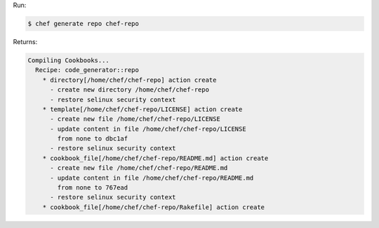 .. The contents of this file may be included in multiple topics (using the includes directive).
.. The contents of this file should be modified in a way that preserves its ability to appear in multiple topics.


Run:

.. code-block:: bash

   $ chef generate repo chef-repo

Returns:

.. code-block:: none

   Compiling Cookbooks...
     Recipe: code_generator::repo
       * directory[/home/chef/chef-repo] action create
         - create new directory /home/chef/chef-repo
         - restore selinux security context
       * template[/home/chef/chef-repo/LICENSE] action create
         - create new file /home/chef/chef-repo/LICENSE
         - update content in file /home/chef/chef-repo/LICENSE
           from none to dbc1af
         - restore selinux security context
       * cookbook_file[/home/chef/chef-repo/README.md] action create
         - create new file /home/chef/chef-repo/README.md
         - update content in file /home/chef/chef-repo/README.md
           from none to 767ead
         - restore selinux security context
       * cookbook_file[/home/chef/chef-repo/Rakefile] action create
